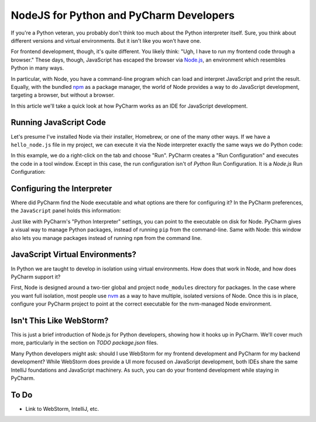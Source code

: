 ========================================
NodeJS for Python and PyCharm Developers
========================================

If you're a Python veteran, you probably don't think too much about
the Python interpreter itself. Sure, you think about different
versions and virtual environments. But it isn't like you won't
have one.

For frontend development, though, it's quite different. You likely
think: "Ugh, I have to run my frontend code through a browser." These
days, though, JavaScript has escaped the browser via `Node.js
<https://nodejs.org/en/>`_, an environment which resembles Python
in many ways.

In particular, with Node, you have a command-line program which can
load and interpret JavaScript and print the result. Equally, with the
bundled `npm <https://www.npmjs.com>`_ as a package manager, the
world of Node provides a way to do JavaScript development,
targeting a browser, but without a browser.

In this article we'll take a quick look at how PyCharm works as an
IDE for JavaScript development.

Running JavaScript Code
=======================

Let's presume I've installed Node via their installer, Homebrew, or
one of the many other ways. If we have a ``hello_node.js`` file in
my project, we can execute it via the Node interpreter exactly the
same ways we do Python code:

.. image:: hello_node_run.gif
    :alt: Running JavaScript Code

In this example, we do a right-click on the tab and choose "Run". PyCharm
creates a "Run Configuration" and executes the code in a tool window.
Except in this case, the run configuration isn't of *Python* Run
Configuration. It is a *Node.js* Run Configuration:

.. image:: hello_node_config.gif
    :alt: Run Configuration

Configuring the Interpreter
===========================

Where did PyCharm find the Node executable and what options are there
for configuring it? In the PyCharm preferences, the ``JavaScript``
panel holds this information:

.. image:: hello_node_pref.gif
    :alt: JavaScript Preferences

Just like with PyCharm's "Python Interpreter" settings, you can
point to the executable on disk for Node. PyCharm gives a visual
way to manage Python packages, instead of running ``pip`` from the
command-line. Same with Node: this window also lets you manage
packages instead of running ``npm`` from the command line.

JavaScript Virtual Environments?
================================

In Python we are taught to develop in isolation using virtual
environments. How does that work in Node, and how does PyCharm
support it?

First, Node is designed around a two-tier global and project
``node_modules`` directory for packages. In the case where you
want full isolation, most people use `nvm
<https://github.com/creationix/nvm>`_ as a way to have multiple,
isolated versions of Node. Once this is in place, configure
your PyCharm project to point at the correct executable for the
nvm-managed Node environment.

Isn't This Like WebStorm?
=========================

This is just a brief introduction of Node.js for Python developers,
showing how it hooks up in PyCharm. We'll cover much more,
particularly in the section on *TODO package.json* files.

Many Python developers might ask: should I use WebStorm for my
frontend development and PyCharm for my backend development? While
WebStorm does provide a UI more focused on JavaScript development,
both IDEs share the same IntelliJ foundations and JavaScript
machinery. As such, you can do your frontend development while
staying in PyCharm.

To Do
=====

- Link to WebStorm, IntelliJ, etc.